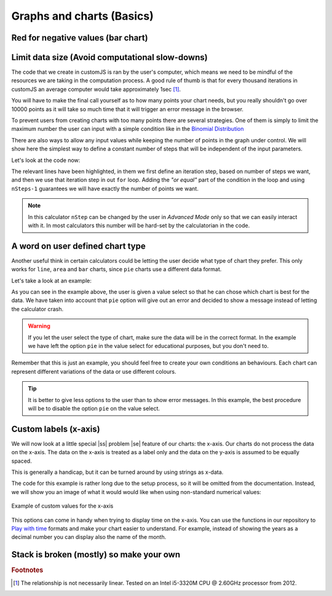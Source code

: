 .. |ss| raw:: html

   <strike>

.. |se| raw:: html

   </strike>

.. _graphChart:
Graphs and charts (Basics)
==========================

Red for negative values (bar chart)
-----------------------------------


Limit data size (Avoid computational slow-downs)
------------------------------------------------

The code that we create in customJS is ran by the user's computer, which means we need to be mindful of the resources we are taking in the computation process. A good rule of thumb is that for every thousand iterations in customJS an average computer would take approximately 1sec [#f1]_. 

You will have to make the final call yourself as to how many points your chart needs, but you really shouldn't go over 10000 points as it will take so much time that it will trigger an error message in the browser. 

To prevent users from creating charts with too many points there are several strategies. One of them is simply to limit the maximum number the user can input with a simple condition like in the `Binomial Distribution <https://bb.omnicalculator.com/#/calculators/461>`__ 

There are also ways to allow any input values while keeping the number of points in the graph under control. We will show here the simplest way to define a constant number of steps that will be independent of the input parameters.

.. seealso::
    We have created a calculator using this code so that you can see the results for yourself. Check it out at `Dynamic Graph (number of points) <https://bb.omnicalculator.com/#/calculators/1968>`__ on BB

Let's look at the code now:

.. code-block:: javascript
    :linenos:
    :emphasize-lines: 9, 10

    'use strict';
    omni.onResult(['a','b','offset','n'],function (ctx){
        var chartData = [],
            n = ctx.getNumberValue('n'),
            a = ctx.getNumberValue('a'),
            b = ctx.getNumberValue('b'),
            offset = ctx.getNumberValue('offset'),
            nSteps = ctx.getNumberValue( 'nSteps'),
            iterStep = mathjs.abs(a-b)/(nSteps-1);
        for(var i = a; i <= b; i += iterStep){
            chartData.push([mathjs.format(i,2), // x-value
                            mathjs.pow(i, n)+offset // y-value
                          ]);
        }
        ctx.addChart({type: 'line', 
                      labels: ['x', 'y1'], 
                      data: chartData,
                      title: "Chart",
                      afterVariable: "",
                      alwaysShown: false 
                    });
    });

The relevant lines have been highlighted, in them we first define an iteration step, based on number of steps we want, and then we use that iteration step in out ``for`` loop. Adding the *"or equal"* part of the condition in the loop and using ``nSteps-1`` guarantees we will have exactly the number of points we want.

.. note:: 
    In this calculator ``nStep`` can be changed by the user in *Advanced Mode* only so that we can easily interact with it. In most calculators this number will be hard-set by the calculatorian in the code.

A word on user defined chart type
---------------------------------

Another useful think in certain calculators could be letting the user decide what type of chart they prefer. This only works for  ``line``, ``area`` and ``bar`` charts, since ``pie`` charts use a different data format.

.. seealso::
    We have created a calculator using this code so that you can see the results for yourself. Check it out at `Dynamic Graphs (chart types) <https://bb.omnicalculator.com/#/calculators/1969>`__ on BB

Let's take a look at an example:

.. code-block:: javascript
    :linenos:
    :emphasize-lines: 3-12, 28-31

    'use strict';

    var aB = omni.createValueSelect({
        y: {"name":"line","value":"0"},
        yN:{"name":"area","value":"1"},
        nY:{"name":"bar" ,"value":"2"},
        n: {"name":"pie" ,"value":"4"}
    });
    omni.onInit(function(ctx){
        ctx.bindValueSelect(aB, 'chartType');
        ctx.setDefault('chartType', "0");
    });

    omni.onResult(['a','b','offset','n'],function(ctx){
        var chartData = [],
            n = ctx.getNumberValue('n'),
            a = ctx.getNumberValue('a'),
            b = ctx.getNumberValue('b'),
            offset = ctx.getNumberValue('offset'),
            iterStep = mathjs.abs(a-b)/99,
            chartType = ctx.getNumberValue('chartType'),
            chartName = ['line', 'area', 'bar', 'pie'];
        for(var i = a; i <= b; i += iterStep){
            chartData.push([mathjs.format(i,2), // x
                            mathjs.pow(i, n)+offset // y
                            ]);
            }
        if(chartType == 4){
            ctx.addHtml('The <strike>CAKE</strike> pie is a lie');
        }else{
            ctx.addChart({type: chartName[chartType],
                        labels: ['x', 'y1'],
                        data: chartData,
                        title: "Chart",
                        afterVariable: "",
                        alwaysShown: false
                        });
        }
    });

As you can see in the example above, the user is given a value select so that he can chose which chart is best for the data. We have taken into account that ``pie`` option will give out an error and decided to show a message instead of letting the calculator crash.

.. warning::
    If you let the user select the type of chart, make sure the data will be in the correct format. In the example we have left the option ``pie`` in the value select for educational purposes, but you don't need to.

Remember that this is just an example, you should feel free to create your own conditions an behaviours. Each chart can represent different variations of the data or use different colours.

.. tip:: 
    It is better to give less options to the user than to show error messages.  In this example, the best procedure will be to disable the option ``pie`` on the value select.

Custom labels (x-axis)
----------------------

We will now look at a little special |ss| problem |se| feature of our charts: the x-axis. Our charts do not process the data on the x-axis. The data on the x-axis is treated as a label only and the data on the y-axis is assumed to be equally spaced. 

This is generally a handicap, but it can be turned around by using strings as x-data.

.. seealso::
    We have created a calculator using this code so that you can see the results for yourself. Check it out at `Dynamic Graphs (X-axis) <https://bb.omnicalculator.com/#/calculators/1970>`__ on BB

The code for this example is rather long due to the setup process, so it will
be omitted from the documentation. Instead, we will show you an image of what
it would would like when using non-standard numerical values:

.. _xAxis:
.. figure:: xAxis.png
    :scale: 80%
    :alt: Alternative values on X-axis
    :align: center

    Example of custom values for the x-axis

This options can come in handy when trying to display time on the x-axis. You can use the functions in our repository to `Play with time <https://github.com/AlGepe/OmniSnippets_JS/tree/master/Code/PlayingWithTime>`__ formats and make your chart easier to understand. For example, instead of showing the years as a decimal number you can display also the name of the month.

.. _brokenStacking:
Stack is broken (mostly) so make your own
-----------------------------------------

.. rubric:: Footnotes

.. [#f1] The relationship is not necessarily linear. Tested on an Intel i5-3320M CPU @ 2.60GHz processor from 2012.
